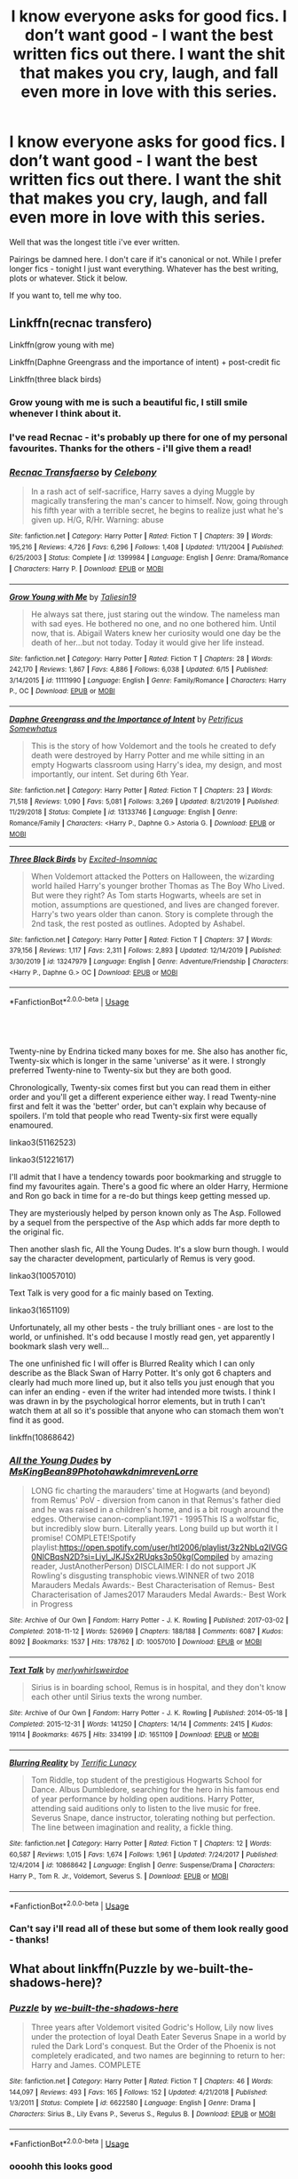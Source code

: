 #+TITLE: I know everyone asks for good fics. I don’t want good - I want the best written fics out there. I want the shit that makes you cry, laugh, and fall even more in love with this series.

* I know everyone asks for good fics. I don’t want good - I want the best written fics out there. I want the shit that makes you cry, laugh, and fall even more in love with this series.
:PROPERTIES:
:Author: limegorilla
:Score: 7
:DateUnix: 1594331054.0
:DateShort: 2020-Jul-10
:FlairText: Request
:END:
Well that was the longest title i've ever written.

Pairings be damned here. I don't care if it's canonical or not. While I prefer longer fics - tonight I just want everything. Whatever has the best writing, plots or whatever. Stick it below.

If you want to, tell me why too.


** Linkffn(recnac transfero)

Linkffn(grow young with me)

Linkffn(Daphne Greengrass and the importance of intent) + post-credit fic

Linkffn(three black birds)
:PROPERTIES:
:Author: kdbvols
:Score: 4
:DateUnix: 1594338411.0
:DateShort: 2020-Jul-10
:END:

*** Grow young with me is such a beautiful fic, I still smile whenever I think about it.
:PROPERTIES:
:Author: Zeivira
:Score: 3
:DateUnix: 1594421268.0
:DateShort: 2020-Jul-11
:END:


*** I've read Recnac - it's probably up there for one of my personal favourites. Thanks for the others - i'll give them a read!
:PROPERTIES:
:Author: limegorilla
:Score: 2
:DateUnix: 1594338770.0
:DateShort: 2020-Jul-10
:END:


*** [[https://www.fanfiction.net/s/1399984/1/][*/Recnac Transfaerso/*]] by [[https://www.fanfiction.net/u/406888/Celebony][/Celebony/]]

#+begin_quote
  In a rash act of self-sacrifice, Harry saves a dying Muggle by magically transfering the man's cancer to himself. Now, going through his fifth year with a terrible secret, he begins to realize just what he's given up. H/G, R/Hr. Warning: abuse
#+end_quote

^{/Site/:} ^{fanfiction.net} ^{*|*} ^{/Category/:} ^{Harry} ^{Potter} ^{*|*} ^{/Rated/:} ^{Fiction} ^{T} ^{*|*} ^{/Chapters/:} ^{39} ^{*|*} ^{/Words/:} ^{195,216} ^{*|*} ^{/Reviews/:} ^{4,726} ^{*|*} ^{/Favs/:} ^{6,296} ^{*|*} ^{/Follows/:} ^{1,408} ^{*|*} ^{/Updated/:} ^{1/11/2004} ^{*|*} ^{/Published/:} ^{6/25/2003} ^{*|*} ^{/Status/:} ^{Complete} ^{*|*} ^{/id/:} ^{1399984} ^{*|*} ^{/Language/:} ^{English} ^{*|*} ^{/Genre/:} ^{Drama/Romance} ^{*|*} ^{/Characters/:} ^{Harry} ^{P.} ^{*|*} ^{/Download/:} ^{[[http://www.ff2ebook.com/old/ffn-bot/index.php?id=1399984&source=ff&filetype=epub][EPUB]]} ^{or} ^{[[http://www.ff2ebook.com/old/ffn-bot/index.php?id=1399984&source=ff&filetype=mobi][MOBI]]}

--------------

[[https://www.fanfiction.net/s/11111990/1/][*/Grow Young with Me/*]] by [[https://www.fanfiction.net/u/997444/Taliesin19][/Taliesin19/]]

#+begin_quote
  He always sat there, just staring out the window. The nameless man with sad eyes. He bothered no one, and no one bothered him. Until now, that is. Abigail Waters knew her curiosity would one day be the death of her...but not today. Today it would give her life instead.
#+end_quote

^{/Site/:} ^{fanfiction.net} ^{*|*} ^{/Category/:} ^{Harry} ^{Potter} ^{*|*} ^{/Rated/:} ^{Fiction} ^{T} ^{*|*} ^{/Chapters/:} ^{28} ^{*|*} ^{/Words/:} ^{242,170} ^{*|*} ^{/Reviews/:} ^{1,867} ^{*|*} ^{/Favs/:} ^{4,886} ^{*|*} ^{/Follows/:} ^{6,038} ^{*|*} ^{/Updated/:} ^{6/15} ^{*|*} ^{/Published/:} ^{3/14/2015} ^{*|*} ^{/id/:} ^{11111990} ^{*|*} ^{/Language/:} ^{English} ^{*|*} ^{/Genre/:} ^{Family/Romance} ^{*|*} ^{/Characters/:} ^{Harry} ^{P.,} ^{OC} ^{*|*} ^{/Download/:} ^{[[http://www.ff2ebook.com/old/ffn-bot/index.php?id=11111990&source=ff&filetype=epub][EPUB]]} ^{or} ^{[[http://www.ff2ebook.com/old/ffn-bot/index.php?id=11111990&source=ff&filetype=mobi][MOBI]]}

--------------

[[https://www.fanfiction.net/s/13133746/1/][*/Daphne Greengrass and the Importance of Intent/*]] by [[https://www.fanfiction.net/u/11491751/Petrificus-Somewhatus][/Petrificus Somewhatus/]]

#+begin_quote
  This is the story of how Voldemort and the tools he created to defy death were destroyed by Harry Potter and me while sitting in an empty Hogwarts classroom using Harry's idea, my design, and most importantly, our intent. Set during 6th Year.
#+end_quote

^{/Site/:} ^{fanfiction.net} ^{*|*} ^{/Category/:} ^{Harry} ^{Potter} ^{*|*} ^{/Rated/:} ^{Fiction} ^{T} ^{*|*} ^{/Chapters/:} ^{23} ^{*|*} ^{/Words/:} ^{71,518} ^{*|*} ^{/Reviews/:} ^{1,090} ^{*|*} ^{/Favs/:} ^{5,081} ^{*|*} ^{/Follows/:} ^{3,269} ^{*|*} ^{/Updated/:} ^{8/21/2019} ^{*|*} ^{/Published/:} ^{11/29/2018} ^{*|*} ^{/Status/:} ^{Complete} ^{*|*} ^{/id/:} ^{13133746} ^{*|*} ^{/Language/:} ^{English} ^{*|*} ^{/Genre/:} ^{Romance/Family} ^{*|*} ^{/Characters/:} ^{<Harry} ^{P.,} ^{Daphne} ^{G.>} ^{Astoria} ^{G.} ^{*|*} ^{/Download/:} ^{[[http://www.ff2ebook.com/old/ffn-bot/index.php?id=13133746&source=ff&filetype=epub][EPUB]]} ^{or} ^{[[http://www.ff2ebook.com/old/ffn-bot/index.php?id=13133746&source=ff&filetype=mobi][MOBI]]}

--------------

[[https://www.fanfiction.net/s/13247979/1/][*/Three Black Birds/*]] by [[https://www.fanfiction.net/u/1517211/Excited-Insomniac][/Excited-Insomniac/]]

#+begin_quote
  When Voldemort attacked the Potters on Halloween, the wizarding world hailed Harry's younger brother Thomas as The Boy Who Lived. But were they right? As Tom starts Hogwarts, wheels are set in motion, assumptions are questioned, and lives are changed forever. Harry's two years older than canon. Story is complete through the 2nd task, the rest posted as outlines. Adopted by Ashabel.
#+end_quote

^{/Site/:} ^{fanfiction.net} ^{*|*} ^{/Category/:} ^{Harry} ^{Potter} ^{*|*} ^{/Rated/:} ^{Fiction} ^{T} ^{*|*} ^{/Chapters/:} ^{37} ^{*|*} ^{/Words/:} ^{379,156} ^{*|*} ^{/Reviews/:} ^{1,117} ^{*|*} ^{/Favs/:} ^{2,311} ^{*|*} ^{/Follows/:} ^{2,893} ^{*|*} ^{/Updated/:} ^{12/14/2019} ^{*|*} ^{/Published/:} ^{3/30/2019} ^{*|*} ^{/id/:} ^{13247979} ^{*|*} ^{/Language/:} ^{English} ^{*|*} ^{/Genre/:} ^{Adventure/Friendship} ^{*|*} ^{/Characters/:} ^{<Harry} ^{P.,} ^{Daphne} ^{G.>} ^{OC} ^{*|*} ^{/Download/:} ^{[[http://www.ff2ebook.com/old/ffn-bot/index.php?id=13247979&source=ff&filetype=epub][EPUB]]} ^{or} ^{[[http://www.ff2ebook.com/old/ffn-bot/index.php?id=13247979&source=ff&filetype=mobi][MOBI]]}

--------------

*FanfictionBot*^{2.0.0-beta} | [[https://github.com/tusing/reddit-ffn-bot/wiki/Usage][Usage]]
:PROPERTIES:
:Author: FanfictionBot
:Score: 1
:DateUnix: 1594338464.0
:DateShort: 2020-Jul-10
:END:


** ​

Twenty-nine by Endrina ticked many boxes for me. She also has another fic, Twenty-six which is longer in the same 'universe' as it were. I strongly preferred Twenty-nine to Twenty-six but they are both good.

Chronologically, Twenty-six comes first but you can read them in either order and you'll get a different experience either way. I read Twenty-nine first and felt it was the 'better' order, but can't explain why because of spoilers. I'm told that people who read Twenty-six first were equally enamoured.

linkao3(51162523)

linkao3(51221617)

I'll admit that I have a tendency towards poor bookmarking and struggle to find my favourites again. There's a good fic where an older Harry, Hermione and Ron go back in time for a re-do but things keep getting messed up.

They are mysteriously helped by person known only as The Asp. Followed by a sequel from the perspective of the Asp which adds far more depth to the original fic.

Then another slash fic, All the Young Dudes. It's a slow burn though. I would say the character development, particularly of Remus is very good.

linkao3(10057010)

Text Talk is very good for a fic mainly based on Texting.

linkao3(1651109)

Unfortunately, all my other bests - the truly brilliant ones - are lost to the world, or unfinished. It's odd because I mostly read gen, yet apparently I bookmark slash very well...

The one unfinished fic I will offer is Blurred Reality which I can only describe as the Black Swan of Harry Potter. It's only got 6 chapters and clearly had much more lined up, but it also tells you just enough that you can infer an ending - even if the writer had intended more twists. I think I was drawn in by the psychological horror elements, but in truth I can't watch them at all so it's possible that anyone who can stomach them won't find it as good.

linkffn(10868642)
:PROPERTIES:
:Author: Luna-shovegood
:Score: 2
:DateUnix: 1594335153.0
:DateShort: 2020-Jul-10
:END:

*** [[https://archiveofourown.org/works/10057010][*/All the Young Dudes/*]] by [[https://www.archiveofourown.org/users/MsKingBean89/pseuds/MsKingBean89/users/Photohawk/pseuds/Photohawk/users/dnimreven/pseuds/dnimreven/users/Lorre/pseuds/Lorre][/MsKingBean89PhotohawkdnimrevenLorre/]]

#+begin_quote
  LONG fic charting the marauders' time at Hogwarts (and beyond) from Remus' PoV - diversion from canon in that Remus's father died and he was raised in a children's home, and is a bit rough around the edges. Otherwise canon-compliant.1971 - 1995This IS a wolfstar fic, but incredibly slow burn. Literally years. Long build up but worth it I promise! COMPLETE!Spotify playlist:https://open.spotify.com/user/htl2006/playlist/3z2NbLq2IVGG0NICBqsN2D?si=Liyl_JKJSx2RUqks3p50kg(Compiled by amazing reader, JustAnotherPerson) DISCLAIMER: I do not support JK Rowling's disgusting transphobic views.WINNER of two 2018 Marauders Medals Awards:- Best Characterisation of Remus- Best Characterisation of James2017 Marauders Medal Awards:- Best Work in Progress
#+end_quote

^{/Site/:} ^{Archive} ^{of} ^{Our} ^{Own} ^{*|*} ^{/Fandom/:} ^{Harry} ^{Potter} ^{-} ^{J.} ^{K.} ^{Rowling} ^{*|*} ^{/Published/:} ^{2017-03-02} ^{*|*} ^{/Completed/:} ^{2018-11-12} ^{*|*} ^{/Words/:} ^{526969} ^{*|*} ^{/Chapters/:} ^{188/188} ^{*|*} ^{/Comments/:} ^{6087} ^{*|*} ^{/Kudos/:} ^{8092} ^{*|*} ^{/Bookmarks/:} ^{1537} ^{*|*} ^{/Hits/:} ^{178762} ^{*|*} ^{/ID/:} ^{10057010} ^{*|*} ^{/Download/:} ^{[[https://archiveofourown.org/downloads/10057010/All%20the%20Young%20Dudes.epub?updated_at=1591976312][EPUB]]} ^{or} ^{[[https://archiveofourown.org/downloads/10057010/All%20the%20Young%20Dudes.mobi?updated_at=1591976312][MOBI]]}

--------------

[[https://archiveofourown.org/works/1651109][*/Text Talk/*]] by [[https://www.archiveofourown.org/users/merlywhirls/pseuds/merlywhirls/users/weirdoe/pseuds/weirdoe][/merlywhirlsweirdoe/]]

#+begin_quote
  Sirius is in boarding school, Remus is in hospital, and they don't know each other until Sirius texts the wrong number.
#+end_quote

^{/Site/:} ^{Archive} ^{of} ^{Our} ^{Own} ^{*|*} ^{/Fandom/:} ^{Harry} ^{Potter} ^{-} ^{J.} ^{K.} ^{Rowling} ^{*|*} ^{/Published/:} ^{2014-05-18} ^{*|*} ^{/Completed/:} ^{2015-12-31} ^{*|*} ^{/Words/:} ^{141250} ^{*|*} ^{/Chapters/:} ^{14/14} ^{*|*} ^{/Comments/:} ^{2415} ^{*|*} ^{/Kudos/:} ^{19114} ^{*|*} ^{/Bookmarks/:} ^{4675} ^{*|*} ^{/Hits/:} ^{334199} ^{*|*} ^{/ID/:} ^{1651109} ^{*|*} ^{/Download/:} ^{[[https://archiveofourown.org/downloads/1651109/Text%20Talk.epub?updated_at=1570107631][EPUB]]} ^{or} ^{[[https://archiveofourown.org/downloads/1651109/Text%20Talk.mobi?updated_at=1570107631][MOBI]]}

--------------

[[https://www.fanfiction.net/s/10868642/1/][*/Blurring Reality/*]] by [[https://www.fanfiction.net/u/4663863/Terrific-Lunacy][/Terrific Lunacy/]]

#+begin_quote
  Tom Riddle, top student of the prestigious Hogwarts School for Dance. Albus Dumbledore, searching for the hero in his famous end of year performance by holding open auditions. Harry Potter, attending said auditions only to listen to the live music for free. Severus Snape, dance instructor, tolerating nothing but perfection. The line between imagination and reality, a fickle thing.
#+end_quote

^{/Site/:} ^{fanfiction.net} ^{*|*} ^{/Category/:} ^{Harry} ^{Potter} ^{*|*} ^{/Rated/:} ^{Fiction} ^{T} ^{*|*} ^{/Chapters/:} ^{12} ^{*|*} ^{/Words/:} ^{60,587} ^{*|*} ^{/Reviews/:} ^{1,015} ^{*|*} ^{/Favs/:} ^{1,674} ^{*|*} ^{/Follows/:} ^{1,961} ^{*|*} ^{/Updated/:} ^{7/24/2017} ^{*|*} ^{/Published/:} ^{12/4/2014} ^{*|*} ^{/id/:} ^{10868642} ^{*|*} ^{/Language/:} ^{English} ^{*|*} ^{/Genre/:} ^{Suspense/Drama} ^{*|*} ^{/Characters/:} ^{Harry} ^{P.,} ^{Tom} ^{R.} ^{Jr.,} ^{Voldemort,} ^{Severus} ^{S.} ^{*|*} ^{/Download/:} ^{[[http://www.ff2ebook.com/old/ffn-bot/index.php?id=10868642&source=ff&filetype=epub][EPUB]]} ^{or} ^{[[http://www.ff2ebook.com/old/ffn-bot/index.php?id=10868642&source=ff&filetype=mobi][MOBI]]}

--------------

*FanfictionBot*^{2.0.0-beta} | [[https://github.com/tusing/reddit-ffn-bot/wiki/Usage][Usage]]
:PROPERTIES:
:Author: FanfictionBot
:Score: 1
:DateUnix: 1594335192.0
:DateShort: 2020-Jul-10
:END:


*** Can't say i'll read all of these but some of them look really good - thanks!
:PROPERTIES:
:Author: limegorilla
:Score: 1
:DateUnix: 1594337406.0
:DateShort: 2020-Jul-10
:END:


** What about linkffn(Puzzle by we-built-the-shadows-here)?
:PROPERTIES:
:Author: ceplma
:Score: 1
:DateUnix: 1594332346.0
:DateShort: 2020-Jul-10
:END:

*** [[https://www.fanfiction.net/s/6622580/1/][*/Puzzle/*]] by [[https://www.fanfiction.net/u/531023/we-built-the-shadows-here][/we-built-the-shadows-here/]]

#+begin_quote
  Three years after Voldemort visited Godric's Hollow, Lily now lives under the protection of loyal Death Eater Severus Snape in a world by ruled the Dark Lord's conquest. But the Order of the Phoenix is not completely eradicated, and two names are beginning to return to her: Harry and James. COMPLETE
#+end_quote

^{/Site/:} ^{fanfiction.net} ^{*|*} ^{/Category/:} ^{Harry} ^{Potter} ^{*|*} ^{/Rated/:} ^{Fiction} ^{T} ^{*|*} ^{/Chapters/:} ^{46} ^{*|*} ^{/Words/:} ^{144,097} ^{*|*} ^{/Reviews/:} ^{493} ^{*|*} ^{/Favs/:} ^{165} ^{*|*} ^{/Follows/:} ^{152} ^{*|*} ^{/Updated/:} ^{4/21/2018} ^{*|*} ^{/Published/:} ^{1/3/2011} ^{*|*} ^{/Status/:} ^{Complete} ^{*|*} ^{/id/:} ^{6622580} ^{*|*} ^{/Language/:} ^{English} ^{*|*} ^{/Genre/:} ^{Drama} ^{*|*} ^{/Characters/:} ^{Sirius} ^{B.,} ^{Lily} ^{Evans} ^{P.,} ^{Severus} ^{S.,} ^{Regulus} ^{B.} ^{*|*} ^{/Download/:} ^{[[http://www.ff2ebook.com/old/ffn-bot/index.php?id=6622580&source=ff&filetype=epub][EPUB]]} ^{or} ^{[[http://www.ff2ebook.com/old/ffn-bot/index.php?id=6622580&source=ff&filetype=mobi][MOBI]]}

--------------

*FanfictionBot*^{2.0.0-beta} | [[https://github.com/tusing/reddit-ffn-bot/wiki/Usage][Usage]]
:PROPERTIES:
:Author: FanfictionBot
:Score: 1
:DateUnix: 1594332392.0
:DateShort: 2020-Jul-10
:END:


*** oooohh this looks good
:PROPERTIES:
:Author: limegorilla
:Score: 1
:DateUnix: 1594332975.0
:DateShort: 2020-Jul-10
:END:

**** Beware! It is completely different from anything you read before ... more like the Ancient Greece Tragedy than your regular fanfiction.
:PROPERTIES:
:Author: ceplma
:Score: 2
:DateUnix: 1594334320.0
:DateShort: 2020-Jul-10
:END:


** Makes me bawl my eyes out and I'm still discovering layers to it on my fourth read.

Linkffn(Never Say Remember)
:PROPERTIES:
:Author: Langlie
:Score: 1
:DateUnix: 1594343682.0
:DateShort: 2020-Jul-10
:END:

*** [[https://www.fanfiction.net/s/3983170/1/][*/Never Say Remember/*]] by [[https://www.fanfiction.net/u/1455120/Malora][/Malora/]]

#+begin_quote
  13-year-old Harry is dragged into another world where he was adopted by Snape. Where his mother is still alive. Where he can't stop feeling like a stranger. And Snape discovers that a new Potter has appeared. One who won't leave him alone. Who knows Snape's deepest secret. As both Harrys search for a way home, they begin to question what home really is.
#+end_quote

^{/Site/:} ^{fanfiction.net} ^{*|*} ^{/Category/:} ^{Harry} ^{Potter} ^{*|*} ^{/Rated/:} ^{Fiction} ^{T} ^{*|*} ^{/Chapters/:} ^{24} ^{*|*} ^{/Words/:} ^{98,498} ^{*|*} ^{/Reviews/:} ^{1,056} ^{*|*} ^{/Favs/:} ^{1,760} ^{*|*} ^{/Follows/:} ^{824} ^{*|*} ^{/Updated/:} ^{2/1/2011} ^{*|*} ^{/Published/:} ^{1/1/2008} ^{*|*} ^{/Status/:} ^{Complete} ^{*|*} ^{/id/:} ^{3983170} ^{*|*} ^{/Language/:} ^{English} ^{*|*} ^{/Genre/:} ^{Angst/Drama} ^{*|*} ^{/Characters/:} ^{Harry} ^{P.,} ^{Lily} ^{Evans} ^{P.,} ^{Severus} ^{S.,} ^{Albus} ^{D.} ^{*|*} ^{/Download/:} ^{[[http://www.ff2ebook.com/old/ffn-bot/index.php?id=3983170&source=ff&filetype=epub][EPUB]]} ^{or} ^{[[http://www.ff2ebook.com/old/ffn-bot/index.php?id=3983170&source=ff&filetype=mobi][MOBI]]}

--------------

*FanfictionBot*^{2.0.0-beta} | [[https://github.com/tusing/reddit-ffn-bot/wiki/Usage][Usage]]
:PROPERTIES:
:Author: FanfictionBot
:Score: 1
:DateUnix: 1594343726.0
:DateShort: 2020-Jul-10
:END:


** linkffn(The Best Revenge)
:PROPERTIES:
:Author: sailingg
:Score: 1
:DateUnix: 1594344302.0
:DateShort: 2020-Jul-10
:END:

*** [[https://www.fanfiction.net/s/4912291/1/][*/The Best Revenge/*]] by [[https://www.fanfiction.net/u/352534/Arsinoe-de-Blassenville][/Arsinoe de Blassenville/]]

#+begin_quote
  AU. Yes, the old Snape retrieves Harry from the Dursleys formula. I just had to write one. Everything changes, because the best revenge is living well. T for Mentor Snape's occasional naughty language. Supportive Minerva. Over three million hits!
#+end_quote

^{/Site/:} ^{fanfiction.net} ^{*|*} ^{/Category/:} ^{Harry} ^{Potter} ^{*|*} ^{/Rated/:} ^{Fiction} ^{T} ^{*|*} ^{/Chapters/:} ^{47} ^{*|*} ^{/Words/:} ^{213,669} ^{*|*} ^{/Reviews/:} ^{6,846} ^{*|*} ^{/Favs/:} ^{10,428} ^{*|*} ^{/Follows/:} ^{5,208} ^{*|*} ^{/Updated/:} ^{9/10/2011} ^{*|*} ^{/Published/:} ^{3/9/2009} ^{*|*} ^{/Status/:} ^{Complete} ^{*|*} ^{/id/:} ^{4912291} ^{*|*} ^{/Language/:} ^{English} ^{*|*} ^{/Genre/:} ^{Drama/Adventure} ^{*|*} ^{/Characters/:} ^{Harry} ^{P.,} ^{Severus} ^{S.} ^{*|*} ^{/Download/:} ^{[[http://www.ff2ebook.com/old/ffn-bot/index.php?id=4912291&source=ff&filetype=epub][EPUB]]} ^{or} ^{[[http://www.ff2ebook.com/old/ffn-bot/index.php?id=4912291&source=ff&filetype=mobi][MOBI]]}

--------------

*FanfictionBot*^{2.0.0-beta} | [[https://github.com/tusing/reddit-ffn-bot/wiki/Usage][Usage]]
:PROPERTIES:
:Author: FanfictionBot
:Score: 1
:DateUnix: 1594344347.0
:DateShort: 2020-Jul-10
:END:


** [[https://www.fanfiction.net/s/12331839/1/Realignment]]

[[https://www.fanfiction.net/s/13106612/1/Lesser-Evils]]

[[https://www.fanfiction.net/s/11858167/1/The-Sum-of-Their-Parts]]

[[https://www.fanfiction.net/s/6256154/1/]] *

[[https://www.fanfiction.net/s/10677106/1/Seventh-Horcrux]]

[[https://www.fanfiction.net/s/8303194/1/]]

[[https://www.fanfiction.net/s/1248431/1/Promises-Unbroken]]

[[https://www.fanfiction.net/s/4152930/1/Dagger-and-Rose]]

[[https://www.fanfiction.net/s/5201703/1/By-the-Divining-Light]]

[[https://www.fanfiction.net/s/3384712/4/The-Lie-I-ve-Lived][https://www.fanfiction.net/s/3384712/1/The-Lie-I-ve-Lived]]

[[https://www.fanfiction.net/s/7287278/1/Harry-Potter-and-the-Forests-of-Valbon%C3%AB]]

[[https://www.fanfiction.net/s/7309863/6/The-Prisoner-s-Cipher][https://www.fanfiction.net/s/7309863/1/The-Prisoner-s-Cipher]]

[[https://www.fanfiction.net/s/2980054/8/The-Resistance-of-Azkaban][https://www.fanfiction.net/s/2980054/1/The-Resistance-of-Azkaban]]

[[https://www.fanfiction.net/s/4068153/1/Harry-Potter-and-the-Wastelands-of-Time]]

[[https://www.fanfiction.net/s/5150093/1/The-Skitterleap]]

[[https://www.fanfiction.net/s/4985330/42/The-Other-Boy-Who-Lived][https://www.fanfiction.net/s/4985330/1/The-Other-Boy-Who-Lived]]

[[https://www.fanfiction.net/s/12867536/1/Harry-Potter-and-the-Homecoming]]

[[https://www.fanfiction.net/s/4714715/1/Renegade-Cause]]

[[https://www.fanfiction.net/s/12863363/27/Path-to-Power][https://www.fanfiction.net/s/12863363/1/Path-to-Power]]

[[https://www.fanfiction.net/s/3473224/1/The-Denarian-Renegade]]

[[https://www.fanfiction.net/s/2973799/1/Equal-and-Opposite]]

An Old and New World - Lens of Sanity - full version archived at [[http://ff2ebook.com/archive.php?search=an+old+and+new+world&sort=title]] (older one)

[[https://www.fanfiction.net/s/2889350/23/Bungle-in-the-Jungle-A-Harry-Potter-Adventure][https://www.fanfiction.net/s/2889350/1/Bungle-in-the-Jungle-A-Harry-Potter-Adventure]]

[[https://www.fanfiction.net/s/3468902/19/Demon-s-Feign-Merlin-s-Pain][https://www.fanfiction.net/s/3468902/1/Demon-s-Feign-Merlin-s-Pain]]

[[https://www.fanfiction.net/s/11815544/1/The-Aurors]]

[[https://www.fanfiction.net/s/6331126/1/Strangers-at-Drakeshaugh]]

These are all completed and are of decent quality. There's enough variation that I'm sure there's a fic in there for your tastes. Of all of them, Realignment is my favorite. If you would like some incomplete recommendations as well or some more completed fics of dubious quality, feel free to ask.
:PROPERTIES:
:Author: Impossible-Poetry
:Score: 1
:DateUnix: 1594346330.0
:DateShort: 2020-Jul-10
:END:


** One shots: Linkffn(I know not and cannot know --- yet I live and I love) --- I recommend this wayyy to often, but I swear its the best oneshot I've ever read.

Linkffn(Minerva's Boys by alexannah) --- quite touching, not entirely sure about the characterization since I haven't read it properly in a while

Linkffn(The line by glespa) --- it portrayed the Slytherins really well

Linkffn(Evil be thou my good by ruskbyte) --- I can't explain why I like it so much

Linkao3(Overemotional: in defense of Cho Chang) --- the whole series is gold. It made me cry so much (I don't really cry much when reading)

Linkao3(Living on by wingdance) --- the concept of Lily adopting other children is quite cool, and I wish there was a sequel for this

Linkao3(to rise in perfect light) --- its sweet and sad and touching, and I don't know how to explain why I like it so much

Linkffn(Brother by eedwrites) --- kind of bittersweet??? but also somewhat funny

Linkffn(Constant vigilance by Kevin3) --- I wish there were more fics like this, it was hilarious 😆

Linkffn(Harry Potter and the garden) --- it was all for that one pun xD

Linkffn(just a random tuesday) --- okay this isn't a one shot but its good. It's really amusing, how Professor McGonagall reacts to Umbridge's nonsense.

Longer fics: Linkao3(i won't just survive no you will see me thrive) --- I liked how the author wrote James' reaction to Harry being in Slytherin without give it me too much secondhand embarrassment but also not making him overly accepting of the idea.

Linkao3(Be the light in my lantern by starfishstar) --- I loved it so, so much. The characterization of Remus is on point, and I like how it depicts the werewolves. (its a series)

Linkoa3(The accidental animagus) --- haven't read it in a while, but I really liked it

Linkao3(Because why not by starspangledmeatball) --- again, its also been a while since I've read it, but I seem to remember that it was quite unique and written quite well.

Linkffn(the changeling by annerb) --- it was so good, the last few chapters made me cry and I almost never cry when reading.

Linkffn(Midnight by the Weasley watch by excessivelyperky) --- I like the characterization here, and really want more similar fics.

Linkffn(the house of potter rebuilt) --- this one doesn't have much conflict, but I really like the way harry solves the Voldemort horcruxes

Tightly Knit by KMbell92 on Wattpad --- this author has more than 6 books set in this AU, and each is over 100 chapters long. It's really worth it.
:PROPERTIES:
:Author: wave-or-particle
:Score: 1
:DateUnix: 1594371727.0
:DateShort: 2020-Jul-10
:END:

*** [[https://archiveofourown.org/works/1854957][*/overemotional: in defense of cho chang/*]] by [[https://www.archiveofourown.org/users/dirgewithoutmusic/pseuds/dirgewithoutmusic/users/FallDownDead/pseuds/FallDownDead/users/olanthanide/pseuds/olanthanide/users/wordsaremyfaith/pseuds/wordsaremyfaith][/dirgewithoutmusicFallDownDeadolanthanidewordsaremyfaith/]]

#+begin_quote
  Cho cried and she survived Pansy Parkinson's cruel jabs about a dead boy. She wept and she passed all her classes, kept up with Quidditch, watched fairweather friends scatter in the cold wind. She got very good at wordlessly summoning tissues and she joined the DA against her parents' wishes.They had told her to behave, begged her, ordered her, as the threatening darknesses of the world clung close even inside Hogwarts, and Cho walked out to the little pub in Hogsmeade and wrote her name down on Hermione's list.I hope someone in the DA told Cho that she ought to have been in Gryffindor. I hope she laughed at them, hard. Integrity. Truth. Honor. Dedication. These were the tenets of her House, of the blue and the bronze, the eagle called raven (called nerd, called stuck-up, called so many things that were not their names). Bravery was only one way to be a hero.
#+end_quote

^{/Site/:} ^{Archive} ^{of} ^{Our} ^{Own} ^{*|*} ^{/Fandom/:} ^{Harry} ^{Potter} ^{-} ^{J.} ^{K.} ^{Rowling} ^{*|*} ^{/Published/:} ^{2014-06-27} ^{*|*} ^{/Words/:} ^{2424} ^{*|*} ^{/Chapters/:} ^{1/1} ^{*|*} ^{/Comments/:} ^{134} ^{*|*} ^{/Kudos/:} ^{2932} ^{*|*} ^{/Bookmarks/:} ^{323} ^{*|*} ^{/Hits/:} ^{35041} ^{*|*} ^{/ID/:} ^{1854957} ^{*|*} ^{/Download/:} ^{[[https://archiveofourown.org/downloads/1854957/overemotional%20in%20defense.epub?updated_at=1542752491][EPUB]]} ^{or} ^{[[https://archiveofourown.org/downloads/1854957/overemotional%20in%20defense.mobi?updated_at=1542752491][MOBI]]}

--------------

[[https://archiveofourown.org/works/203753][*/Living On/*]] by [[https://www.archiveofourown.org/users/wingdance/pseuds/wingdance][/wingdance/]]

#+begin_quote
  Life for Lily doesn't end just because her husband's life has. AU, written pre-DH.
#+end_quote

^{/Site/:} ^{Archive} ^{of} ^{Our} ^{Own} ^{*|*} ^{/Fandom/:} ^{Harry} ^{Potter} ^{-} ^{J.} ^{K.} ^{Rowling} ^{*|*} ^{/Published/:} ^{2007-07-05} ^{*|*} ^{/Words/:} ^{9225} ^{*|*} ^{/Chapters/:} ^{1/1} ^{*|*} ^{/Comments/:} ^{2} ^{*|*} ^{/Kudos/:} ^{122} ^{*|*} ^{/Bookmarks/:} ^{36} ^{*|*} ^{/Hits/:} ^{1429} ^{*|*} ^{/ID/:} ^{203753} ^{*|*} ^{/Download/:} ^{[[https://archiveofourown.org/downloads/203753/Living%20On.epub?updated_at=1387595414][EPUB]]} ^{or} ^{[[https://archiveofourown.org/downloads/203753/Living%20On.mobi?updated_at=1387595414][MOBI]]}

--------------

[[https://archiveofourown.org/works/13302270][*/Rise in Perfect Light/*]] by [[https://www.archiveofourown.org/users/Anotherdumblonde/pseuds/Anotherdumblonde][/Anotherdumblonde/]]

#+begin_quote
  Six months after escaping Crait, the tiny Resistance force has been hiding on the Outer Rim planet of Arisaig, trying to regroup and plan their next move. Rey and Ben have made no contact since the last moment on Crait. Rey is trying to continue her training, but is finding it more difficult to understand her place without a teacher. Her thoughts slip back to the throne room every so often and she wonders if she made the wrong decision for the right reason. Knowing she is putting the rebuilding Resistance in danger, Rey decides to leave and find the closure and answers she has been searching for. Little did she know, or maybe she knew it all along, they would lead her right back to him.
#+end_quote

^{/Site/:} ^{Archive} ^{of} ^{Our} ^{Own} ^{*|*} ^{/Fandoms/:} ^{Star} ^{Wars} ^{Episode} ^{VII:} ^{The} ^{Force} ^{Awakens} ^{<2015>,} ^{Star} ^{Wars} ^{Episode} ^{VIII:} ^{The} ^{Last} ^{Jedi,} ^{Star} ^{Wars} ^{Sequel} ^{Trilogy,} ^{Star} ^{Wars} ^{-} ^{All} ^{Media} ^{Types,} ^{Star} ^{Wars} ^{Episode} ^{IX:} ^{The} ^{Rise} ^{of} ^{Skywalker} ^{*|*} ^{/Published/:} ^{2018-01-07} ^{*|*} ^{/Updated/:} ^{2020-03-08} ^{*|*} ^{/Words/:} ^{105514} ^{*|*} ^{/Chapters/:} ^{33/?} ^{*|*} ^{/Comments/:} ^{276} ^{*|*} ^{/Kudos/:} ^{691} ^{*|*} ^{/Bookmarks/:} ^{103} ^{*|*} ^{/Hits/:} ^{16685} ^{*|*} ^{/ID/:} ^{13302270} ^{*|*} ^{/Download/:} ^{[[https://archiveofourown.org/downloads/13302270/Rise%20in%20Perfect%20Light.epub?updated_at=1583638325][EPUB]]} ^{or} ^{[[https://archiveofourown.org/downloads/13302270/Rise%20in%20Perfect%20Light.mobi?updated_at=1583638325][MOBI]]}

--------------

[[https://archiveofourown.org/works/2255736][*/Be the Light in My Lantern/*]] by [[https://www.archiveofourown.org/users/starfishstar/pseuds/starfishstar][/starfishstar/]]

#+begin_quote
  In which Remus and Tonks fight battles, arrest criminals, befriend werewolves, overcome inner demons and, despite it all, find themselves a happy ending. A love story, and a story of the Order years. (At long last, my Remus/Tonks epic, which has been years in the making!)
#+end_quote

^{/Site/:} ^{Archive} ^{of} ^{Our} ^{Own} ^{*|*} ^{/Fandom/:} ^{Harry} ^{Potter} ^{-} ^{J.} ^{K.} ^{Rowling} ^{*|*} ^{/Published/:} ^{2014-09-06} ^{*|*} ^{/Completed/:} ^{2015-12-13} ^{*|*} ^{/Words/:} ^{76597} ^{*|*} ^{/Chapters/:} ^{19/19} ^{*|*} ^{/Comments/:} ^{54} ^{*|*} ^{/Kudos/:} ^{172} ^{*|*} ^{/Bookmarks/:} ^{36} ^{*|*} ^{/Hits/:} ^{6235} ^{*|*} ^{/ID/:} ^{2255736} ^{*|*} ^{/Download/:} ^{[[https://archiveofourown.org/downloads/2255736/Be%20the%20Light%20in%20My.epub?updated_at=1587865863][EPUB]]} ^{or} ^{[[https://archiveofourown.org/downloads/2255736/Be%20the%20Light%20in%20My.mobi?updated_at=1587865863][MOBI]]}

--------------

[[https://archiveofourown.org/works/11524866][*/Because Why Not?/*]] by [[https://www.archiveofourown.org/users/starspangledmeatball/pseuds/starspangledmeatball][/starspangledmeatball/]]

#+begin_quote
  Hermione was just a scrappy autistic child with no parents and no past until she was adopted by a wonderful pair of dentists. The summer after she would make the best friend she would ever have from Ottery St. Catchpole. How much would her life change when she is told that the tingling sensation she felt in her very core is magic? STORY UNDER CONSTRUCTION!
#+end_quote

^{/Site/:} ^{Archive} ^{of} ^{Our} ^{Own} ^{*|*} ^{/Fandom/:} ^{Harry} ^{Potter} ^{-} ^{J.} ^{K.} ^{Rowling} ^{*|*} ^{/Published/:} ^{2017-07-17} ^{*|*} ^{/Completed/:} ^{2019-04-17} ^{*|*} ^{/Words/:} ^{536128} ^{*|*} ^{/Chapters/:} ^{109/109} ^{*|*} ^{/Comments/:} ^{445} ^{*|*} ^{/Kudos/:} ^{516} ^{*|*} ^{/Bookmarks/:} ^{103} ^{*|*} ^{/Hits/:} ^{13587} ^{*|*} ^{/ID/:} ^{11524866} ^{*|*} ^{/Download/:} ^{[[https://archiveofourown.org/downloads/11524866/Because%20Why%20Not.epub?updated_at=1591503826][EPUB]]} ^{or} ^{[[https://archiveofourown.org/downloads/11524866/Because%20Why%20Not.mobi?updated_at=1591503826][MOBI]]}

--------------

[[https://www.fanfiction.net/s/11923164/1/][*/I Know Not, and I Cannot Know--Yet I Live and I Love/*]] by [[https://www.fanfiction.net/u/7794370/billowsandsmoke][/billowsandsmoke/]]

#+begin_quote
  Severus Snape has his emotions in check. He knows that he experiences anger and self-loathing and a bitter yearning, and that he rarely deviates from that spectrum... Until the first-year Luna Lovegood arrives to his class wearing a wreath of baby's breath. Over the next six years, an odd friendship grows between the two, and Snape is not sure how he feels about any of it.
#+end_quote

^{/Site/:} ^{fanfiction.net} ^{*|*} ^{/Category/:} ^{Harry} ^{Potter} ^{*|*} ^{/Rated/:} ^{Fiction} ^{K+} ^{*|*} ^{/Words/:} ^{32,487} ^{*|*} ^{/Reviews/:} ^{301} ^{*|*} ^{/Favs/:} ^{1,253} ^{*|*} ^{/Follows/:} ^{297} ^{*|*} ^{/Published/:} ^{4/30/2016} ^{*|*} ^{/Status/:} ^{Complete} ^{*|*} ^{/id/:} ^{11923164} ^{*|*} ^{/Language/:} ^{English} ^{*|*} ^{/Characters/:} ^{Harry} ^{P.,} ^{Severus} ^{S.,} ^{Luna} ^{L.} ^{*|*} ^{/Download/:} ^{[[http://www.ff2ebook.com/old/ffn-bot/index.php?id=11923164&source=ff&filetype=epub][EPUB]]} ^{or} ^{[[http://www.ff2ebook.com/old/ffn-bot/index.php?id=11923164&source=ff&filetype=mobi][MOBI]]}

--------------

*FanfictionBot*^{2.0.0-beta} | [[https://github.com/tusing/reddit-ffn-bot/wiki/Usage][Usage]]
:PROPERTIES:
:Author: FanfictionBot
:Score: 1
:DateUnix: 1594371872.0
:DateShort: 2020-Jul-10
:END:


** It's kinda long, but it has some really amazing aspects (e.g the characters and plot!)

Fate by thetruespartan on [[https://fanfiction.net][fanfiction.net]].
:PROPERTIES:
:Author: -Umbrella
:Score: 1
:DateUnix: 1594376252.0
:DateShort: 2020-Jul-10
:END:


** If at all interested in Sirius Black and/or the Black family, my absolute favorite fic series with them is called the Black Sheep Dog (~500k WC so far). It has hands down the best Sirius + best Dumbledore characterization I've ever read in fanfic, excellent flowing dialogue, and a variety of very fleshed out characters that exist only as the barest sketches in canon.

The second series is still updating, but the author updates fairly regularly and there is a lot of writing to catch up with in the first place.

linkao3(14800721) linkao3(15457248)
:PROPERTIES:
:Author: pindownthecloud
:Score: 1
:DateUnix: 1594383520.0
:DateShort: 2020-Jul-10
:END:

*** [[https://archiveofourown.org/works/14800721][*/In the Black/*]] by [[https://www.archiveofourown.org/users/izzythehutt/pseuds/izzythehutt][/izzythehutt/]]

#+begin_quote
  Regulus Black survives his adventure in the cave and brings the locket to an unlikely ally: his estranged older brother. The ex-Death Eater strikes a bargain with Dumbledore, cooperation in exchange for his family's safety. Sirius Black is faced with his toughest mission yet: managing Walburga and Orion Black---who, to his surprise and dismay, decide they rather enjoy having both of their sons back, and very quickly scheme to make this temporary family reunion permanent.Or: the story of how one night completely changed the course of the war and Sirius's life.[AU of the First Wizarding War in which stealing part of Voldemort's soul brings a broken, dysfunctional family together - Winner of 2018 Shrieking Shack Society Silver Marauders Medal for Best Sirius Characterization]
#+end_quote

^{/Site/:} ^{Archive} ^{of} ^{Our} ^{Own} ^{*|*} ^{/Fandom/:} ^{Harry} ^{Potter} ^{-} ^{J.} ^{K.} ^{Rowling} ^{*|*} ^{/Published/:} ^{2018-06-01} ^{*|*} ^{/Completed/:} ^{2018-07-03} ^{*|*} ^{/Words/:} ^{71304} ^{*|*} ^{/Chapters/:} ^{6/6} ^{*|*} ^{/Comments/:} ^{241} ^{*|*} ^{/Kudos/:} ^{1271} ^{*|*} ^{/Bookmarks/:} ^{282} ^{*|*} ^{/Hits/:} ^{31831} ^{*|*} ^{/ID/:} ^{14800721} ^{*|*} ^{/Download/:} ^{[[https://archiveofourown.org/downloads/14800721/In%20the%20Black.epub?updated_at=1567354033][EPUB]]} ^{or} ^{[[https://archiveofourown.org/downloads/14800721/In%20the%20Black.mobi?updated_at=1567354033][MOBI]]}

--------------

[[https://archiveofourown.org/works/15457248][*/Black Mask/*]] by [[https://www.archiveofourown.org/users/izzythehutt/pseuds/izzythehutt][/izzythehutt/]]

#+begin_quote
  Christmas 1979---danger, secrets, lies and their shared history looms large over the Blacks' first Yuletide season as a reunited family. While life as a fugitive proves bleaker (and more boring) than Regulus could have imagined, a botched espionage mission at Malfoy Manor draws Sirius deeper into the Black family web---and his cousin Narcissa's social set.Meanwhile, Walburga hatches a daring scheme to restore her wild firstborn's damaged reputation in the family---finding him a suitable bride---while Orion grapples with the past, and the high price his two sons have paid for his inaction.[Regulus Black Lives/Black Family Witness Protection AU. The continuing story of how Regulus stealing part of Voldemort's soul brings a broken, dysfunctional family together]
#+end_quote

^{/Site/:} ^{Archive} ^{of} ^{Our} ^{Own} ^{*|*} ^{/Fandom/:} ^{Harry} ^{Potter} ^{-} ^{J.} ^{K.} ^{Rowling} ^{*|*} ^{/Published/:} ^{2018-07-29} ^{*|*} ^{/Updated/:} ^{2020-07-02} ^{*|*} ^{/Words/:} ^{395372} ^{*|*} ^{/Chapters/:} ^{25/?} ^{*|*} ^{/Comments/:} ^{802} ^{*|*} ^{/Kudos/:} ^{1457} ^{*|*} ^{/Bookmarks/:} ^{292} ^{*|*} ^{/Hits/:} ^{44436} ^{*|*} ^{/ID/:} ^{15457248} ^{*|*} ^{/Download/:} ^{[[https://archiveofourown.org/downloads/15457248/Black%20Mask.epub?updated_at=1593756346][EPUB]]} ^{or} ^{[[https://archiveofourown.org/downloads/15457248/Black%20Mask.mobi?updated_at=1593756346][MOBI]]}

--------------

*FanfictionBot*^{2.0.0-beta} | [[https://github.com/tusing/reddit-ffn-bot/wiki/Usage][Usage]]
:PROPERTIES:
:Author: FanfictionBot
:Score: 1
:DateUnix: 1594383556.0
:DateShort: 2020-Jul-10
:END:


** the only fic I made my sister (who doesn't read fics) read, is At your Service. not sure how good it is now, but I loved it when I read it some time ago. it feels just like an 8th book tbh. and has a good mystery. linkao3(319257) I really like all of her fics, Drarry fans must read.

and then The boy who died a lot. it's Snarry. I feel like everyone should read this fic at least once. linkao3(670548)
:PROPERTIES:
:Author: nyajinsky
:Score: 1
:DateUnix: 1594388608.0
:DateShort: 2020-Jul-10
:END:

*** [[https://archiveofourown.org/works/319257][*/At Your Service/*]] by [[https://www.archiveofourown.org/users/faithwood/pseuds/Faith%20Wood][/Faith Wood (faithwood)/]]

#+begin_quote
  Hogwarts students are in danger; Harry is determined to save them all. There's only one thing he knows for certain: Draco Malfoy is somehow involved.
#+end_quote

^{/Site/:} ^{Archive} ^{of} ^{Our} ^{Own} ^{*|*} ^{/Fandom/:} ^{Harry} ^{Potter} ^{-} ^{J.} ^{K.} ^{Rowling} ^{*|*} ^{/Published/:} ^{2012-01-14} ^{*|*} ^{/Completed/:} ^{2012-01-14} ^{*|*} ^{/Words/:} ^{95752} ^{*|*} ^{/Chapters/:} ^{9/9} ^{*|*} ^{/Comments/:} ^{600} ^{*|*} ^{/Kudos/:} ^{10804} ^{*|*} ^{/Bookmarks/:} ^{3228} ^{*|*} ^{/Hits/:} ^{193129} ^{*|*} ^{/ID/:} ^{319257} ^{*|*} ^{/Download/:} ^{[[https://archiveofourown.org/downloads/319257/At%20Your%20Service.epub?updated_at=1594213322][EPUB]]} ^{or} ^{[[https://archiveofourown.org/downloads/319257/At%20Your%20Service.mobi?updated_at=1594213322][MOBI]]}

--------------

[[https://archiveofourown.org/works/670548][*/The Boy Who Died A Lot/*]] by [[https://www.archiveofourown.org/users/starcrossedgirl/pseuds/starcrossedgirl/users/mirawonderfulstar/pseuds/mirawonderfulstar][/starcrossedgirlmirawonderfulstar/]]

#+begin_quote
  Harry's always been known as The Boy Who Lived. Only Severus knows that this is a lie. (Or: a portrait of Severus Snape, in seven acts.)
#+end_quote

^{/Site/:} ^{Archive} ^{of} ^{Our} ^{Own} ^{*|*} ^{/Fandom/:} ^{Harry} ^{Potter} ^{-} ^{J.} ^{K.} ^{Rowling} ^{*|*} ^{/Published/:} ^{2013-02-04} ^{*|*} ^{/Words/:} ^{71767} ^{*|*} ^{/Chapters/:} ^{1/1} ^{*|*} ^{/Comments/:} ^{280} ^{*|*} ^{/Kudos/:} ^{3284} ^{*|*} ^{/Bookmarks/:} ^{1277} ^{*|*} ^{/Hits/:} ^{67486} ^{*|*} ^{/ID/:} ^{670548} ^{*|*} ^{/Download/:} ^{[[https://archiveofourown.org/downloads/670548/The%20Boy%20Who%20Died%20A%20Lot.epub?updated_at=1578996990][EPUB]]} ^{or} ^{[[https://archiveofourown.org/downloads/670548/The%20Boy%20Who%20Died%20A%20Lot.mobi?updated_at=1578996990][MOBI]]}

--------------

*FanfictionBot*^{2.0.0-beta} | [[https://github.com/tusing/reddit-ffn-bot/wiki/Usage][Usage]]
:PROPERTIES:
:Author: FanfictionBot
:Score: 1
:DateUnix: 1594388645.0
:DateShort: 2020-Jul-10
:END:


** linkffn(8346230) - This is the fanfic that makes me cry and fall in love with the series. It has grammatical and spelling errors, but it remains one of my favourites of all time. The relationship between Harry and Sirius makes me long for that time of parental relationship with my own parents. Their commitment and trust is so wholesome that I can almost imagine myself there.

linkffn(6243892) - I have my own issues with this fic [such as the ending], but I remember reading it and feeling the mystery of the original books. Few fics give me the sense of adventure of the original series; this one does.

linkffn(Casting Moonshadows) - This is the fic that made me fall in love with Remus Lupin. It's wolfstar and canonical and the characterization is some of the best I've ever seen. The fic is wolfstar and the lead up to it is so well done.
:PROPERTIES:
:Author: cuter1234
:Score: 1
:DateUnix: 1594619976.0
:DateShort: 2020-Jul-13
:END:

*** [[https://www.fanfiction.net/s/8346230/1/][*/A Godfather's Bond/*]] by [[https://www.fanfiction.net/u/4045213/arwenraven][/arwenraven/]]

#+begin_quote
  Ancient family magic was used to create a bond between Sirius Black and his godson Harry Potter. When Harry's pain and fear break through the magic surrounding Azkaban Sirius knows what he must do to help his young godson. Child Harry fic at beginning, father/son relationship. Abandoned
#+end_quote

^{/Site/:} ^{fanfiction.net} ^{*|*} ^{/Category/:} ^{Harry} ^{Potter} ^{*|*} ^{/Rated/:} ^{Fiction} ^{K+} ^{*|*} ^{/Chapters/:} ^{24} ^{*|*} ^{/Words/:} ^{84,104} ^{*|*} ^{/Reviews/:} ^{1,093} ^{*|*} ^{/Favs/:} ^{2,271} ^{*|*} ^{/Follows/:} ^{2,687} ^{*|*} ^{/Updated/:} ^{7/26/2013} ^{*|*} ^{/Published/:} ^{7/22/2012} ^{*|*} ^{/id/:} ^{8346230} ^{*|*} ^{/Language/:} ^{English} ^{*|*} ^{/Genre/:} ^{Family/Hurt/Comfort} ^{*|*} ^{/Characters/:} ^{Harry} ^{P.,} ^{Sirius} ^{B.} ^{*|*} ^{/Download/:} ^{[[http://www.ff2ebook.com/old/ffn-bot/index.php?id=8346230&source=ff&filetype=epub][EPUB]]} ^{or} ^{[[http://www.ff2ebook.com/old/ffn-bot/index.php?id=8346230&source=ff&filetype=mobi][MOBI]]}

--------------

[[https://www.fanfiction.net/s/6243892/1/][*/The Strange Disappearance of SallyAnne Perks/*]] by [[https://www.fanfiction.net/u/2289300/Paimpont][/Paimpont/]]

#+begin_quote
  Harry recalls that a pale little girl called Sally-Anne was sorted into Hufflepuff during his first year, but no one else remembers her. Was there really a Sally-Anne? Harry and Hermione set out to solve the chilling mystery of the lost Hogwarts student.
#+end_quote

^{/Site/:} ^{fanfiction.net} ^{*|*} ^{/Category/:} ^{Harry} ^{Potter} ^{*|*} ^{/Rated/:} ^{Fiction} ^{T} ^{*|*} ^{/Chapters/:} ^{11} ^{*|*} ^{/Words/:} ^{36,835} ^{*|*} ^{/Reviews/:} ^{1,858} ^{*|*} ^{/Favs/:} ^{5,030} ^{*|*} ^{/Follows/:} ^{1,608} ^{*|*} ^{/Updated/:} ^{10/8/2010} ^{*|*} ^{/Published/:} ^{8/16/2010} ^{*|*} ^{/Status/:} ^{Complete} ^{*|*} ^{/id/:} ^{6243892} ^{*|*} ^{/Language/:} ^{English} ^{*|*} ^{/Genre/:} ^{Mystery/Suspense} ^{*|*} ^{/Characters/:} ^{Harry} ^{P.,} ^{Hermione} ^{G.} ^{*|*} ^{/Download/:} ^{[[http://www.ff2ebook.com/old/ffn-bot/index.php?id=6243892&source=ff&filetype=epub][EPUB]]} ^{or} ^{[[http://www.ff2ebook.com/old/ffn-bot/index.php?id=6243892&source=ff&filetype=mobi][MOBI]]}

--------------

[[https://www.fanfiction.net/s/3378356/1/][*/Casting Moonshadows/*]] by [[https://www.fanfiction.net/u/1210536/Moonsign][/Moonsign/]]

#+begin_quote
  Lonely and outcast by his classmates, Remus wishes on a moonshadow for a friend who understands him. To his amazement his wish is answered not once, but three times, by his former enemies, the Marauders. SBRL and some JPLE as well, of course.
#+end_quote

^{/Site/:} ^{fanfiction.net} ^{*|*} ^{/Category/:} ^{Harry} ^{Potter} ^{*|*} ^{/Rated/:} ^{Fiction} ^{M} ^{*|*} ^{/Chapters/:} ^{86} ^{*|*} ^{/Words/:} ^{393,500} ^{*|*} ^{/Reviews/:} ^{8,873} ^{*|*} ^{/Favs/:} ^{5,991} ^{*|*} ^{/Follows/:} ^{5,464} ^{*|*} ^{/Updated/:} ^{9/19/2017} ^{*|*} ^{/Published/:} ^{2/5/2007} ^{*|*} ^{/id/:} ^{3378356} ^{*|*} ^{/Language/:} ^{English} ^{*|*} ^{/Genre/:} ^{Angst/Romance} ^{*|*} ^{/Characters/:} ^{Remus} ^{L.,} ^{Sirius} ^{B.} ^{*|*} ^{/Download/:} ^{[[http://www.ff2ebook.com/old/ffn-bot/index.php?id=3378356&source=ff&filetype=epub][EPUB]]} ^{or} ^{[[http://www.ff2ebook.com/old/ffn-bot/index.php?id=3378356&source=ff&filetype=mobi][MOBI]]}

--------------

*FanfictionBot*^{2.0.0-beta} | [[https://github.com/tusing/reddit-ffn-bot/wiki/Usage][Usage]]
:PROPERTIES:
:Author: FanfictionBot
:Score: 1
:DateUnix: 1594620020.0
:DateShort: 2020-Jul-13
:END:
